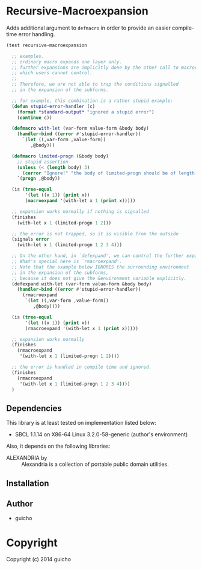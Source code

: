 
* Recursive-Macroexpansion 

Adds additional argument to =defmacro=
in order to provide an easier compile-time error handling.


#+BEGIN_SRC lisp
(test recursive-macroexpansion

  ;; examples.
  ;; ordinary macro expands one layer only.
  ;; further expansions are implicitly done by the other call to macroexpand-1,
  ;; which users cannot control.
  ;; 
  ;; Therefore, we are not able to trap the conditions signalled
  ;; in the expansion of the subforms.

  ;; for example, this combination is a rather stupid example:
  (defun stupid-error-handler (c)
    (format *standard-output* "ignored a stupid error")
    (continue c))

  (defmacro with-let (var-form value-form &body body)
    (handler-bind ((error #'stupid-error-handler))
      `(let ((,var-form ,value-form))
         ,@body)))

  (defmacro limited-progn (&body body)
    ;; stupid assertion
    (unless (< (length body) 3)
      (cerror "Ignore!" "the body of limited-progn should be of length less than 3 !"))
    `(progn ,@body))

  (is (tree-equal
       '(let ((x 1)) (print x))
       (macroexpand '(with-let x 1 (print x)))))

  ;; expansion works normally if nothing is signalled
  (finishes
    (with-let x 1 (limited-progn 1 2)))

  ;; the error is not trapped, so it is visible from the outside
  (signals error
    (with-let x 1 (limited-progn 1 2 3 4)))

  ;; On the other hand, in `defexpand', we can control the further expansion.
  ;; What's special here is `rmacroexpand'.
  ;; Note that the example below IGNORES the surrounding environment
  ;; in the expansion of the subforms,
  ;; because it does not give the &environment variable explicitly.
  (defexpand with-let (var-form value-form &body body)
    (handler-bind ((error #'stupid-error-handler))
      (rmacroexpand
       `(let ((,var-form ,value-form))
          ,@body))))

  (is (tree-equal
       '(let ((x 1)) (print x))
       (rmacroexpand '(with-let x 1 (print x)))))

  ;; expansion works normally
  (finishes
    (rmacroexpand
     '(with-let x 1 (limited-progn 1 2))))

  ;; the error is handled in compile time and ignored.
  (finishes
    (rmacroexpand
     '(with-let x 1 (limited-progn 1 2 3 4))))
  )
#+END_SRC

** Dependencies

This library is at least tested on implementation listed below:

+ SBCL 1.1.14 on X86-64 Linux  3.2.0-58-generic (author's environment)

Also, it depends on the following libraries:

+ ALEXANDRIA by  ::
    Alexandria is a collection of portable public domain utilities.



** Installation


** Author

+ guicho

* Copyright

Copyright (c) 2014 guicho



